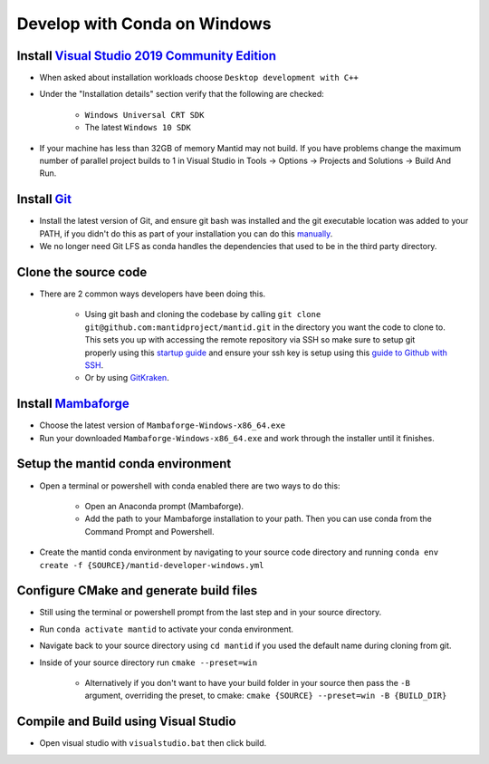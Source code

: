 .. _GettingStartedCondaWindows:

=============================
Develop with Conda on Windows
=============================

Install `Visual Studio 2019 Community Edition <https://visualstudio.microsoft.com/downloads/>`_
-----------------------------------------------------------------------------------------------

* When asked about installation workloads choose ``Desktop development with C++``
* Under the "Installation details" section verify that the following are checked:

    * ``Windows Universal CRT SDK``
    * The latest ``Windows 10 SDK``

* If your machine has less than 32GB of memory Mantid may not build. If you have problems change the maximum number of parallel project builds to 1 in Visual Studio in Tools -> Options -> Projects and Solutions -> Build And Run.

Install `Git <https://git-scm.com/>`_
-------------------------------------

* Install the latest version of Git, and ensure git bash was installed and the git executable location was added to your PATH, if you didn't do this as part of your installation you can do this `manually <https://docs.microsoft.com/en-us/previous-versions/office/developer/sharepoint-2010/ee537574(v=office.14)#to-add-a-path-to-the-path-environment-variable>`_.
* We no longer need Git LFS as conda handles the dependencies that used to be in the third party directory.

Clone the source code
---------------------

* There are 2 common ways developers have been doing this.

    * Using git bash and cloning the codebase by calling ``git clone git@github.com:mantidproject/mantid.git`` in the directory you want the code to clone to. This sets you up with accessing the remote repository via SSH so make sure to setup git properly using this `startup guide <https://git-scm.com/book/en/v2/Getting-Started-First-Time-Git-Setup>`_ and ensure your ssh key is setup using this `guide to Github with SSH <https://docs.github.com/en/github/authenticating-to-github/connecting-to-github-with-ssh>`_.
    * Or by using `GitKraken <https://www.gitkraken.com/>`_.

Install `Mambaforge <https://github.com/conda-forge/miniforge/releases>`_
-------------------------------------------------------------------------

* Choose the latest version of ``Mambaforge-Windows-x86_64.exe``
* Run your downloaded ``Mambaforge-Windows-x86_64.exe`` and work through the installer until it finishes.

Setup the mantid conda environment
----------------------------------

* Open a terminal or powershell with conda enabled there are two ways to do this:

    * Open an Anaconda prompt (Mambaforge).
    * Add the path to your Mambaforge installation to your path. Then you can use conda from the Command Prompt and Powershell.

* Create the mantid conda environment by navigating to your source code directory and running ``conda env create -f {SOURCE}/mantid-developer-windows.yml``

Configure CMake and generate build files
----------------------------------------

* Still using the terminal or powershell prompt from the last step and in your source directory.
* Run ``conda activate mantid`` to activate your conda environment.
* Navigate back to your source directory using ``cd mantid`` if you used the default name during cloning from git.
* Inside of your source directory run ``cmake --preset=win``

    * Alternatively if you don't want to have your build folder in your source then pass the ``-B`` argument, overriding the preset, to cmake: ``cmake {SOURCE} --preset=win -B {BUILD_DIR}``


Compile and Build using Visual Studio
----------------------------------------------------------

* Open visual studio with ``visualstudio.bat`` then click build.